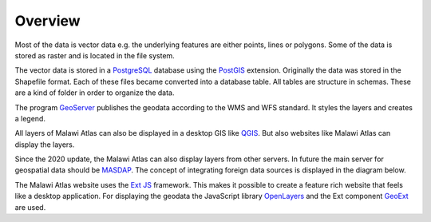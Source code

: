 
Overview
========

.. image:: img/architecture.png

Most of the data is vector data e.g. the underlying features are either points, lines or polygons. Some of the data is stored as raster and is located in the file system.

The vector data is stored in a `PostgreSQL <https://www.postgresql.org/>`_ database using the `PostGIS <https://postgis.net/>`_ extension. Originally the data was stored in the Shapefile format. Each of these files became converted into a database table. All tables are structure in schemas. These are a kind of folder in order to organize the data.

The program `GeoServer <https://geoserver.org/>`_ publishes the geodata according to the WMS and WFS standard. It styles the layers and creates a legend.

All layers of Malawi Atlas can also be displayed in a desktop GIS like `QGIS <https://qgis.org/en/site/>`_. But also websites like Malawi Atlas can display the layers.

Since the 2020 update, the Malawi Atlas can also display layers from other servers. In future the main server for geospatial data should be `MASDAP <http://www.masdap.mw/>`_. The concept of integrating foreign data sources is displayed in the diagram below. 

.. image:: img/diagram_overview_architecture.png

The Malawi Atlas website uses the `Ext JS <https://www.sencha.com/products/extjs/>`_ framework. This makes it possible to create a feature rich website that feels like a desktop application. For displaying the geodata the JavaScript library `OpenLayers <https://openlayers.org/>`_ and the Ext component `GeoExt <https://geoext.github.io/geoext3/>`_ are used.
